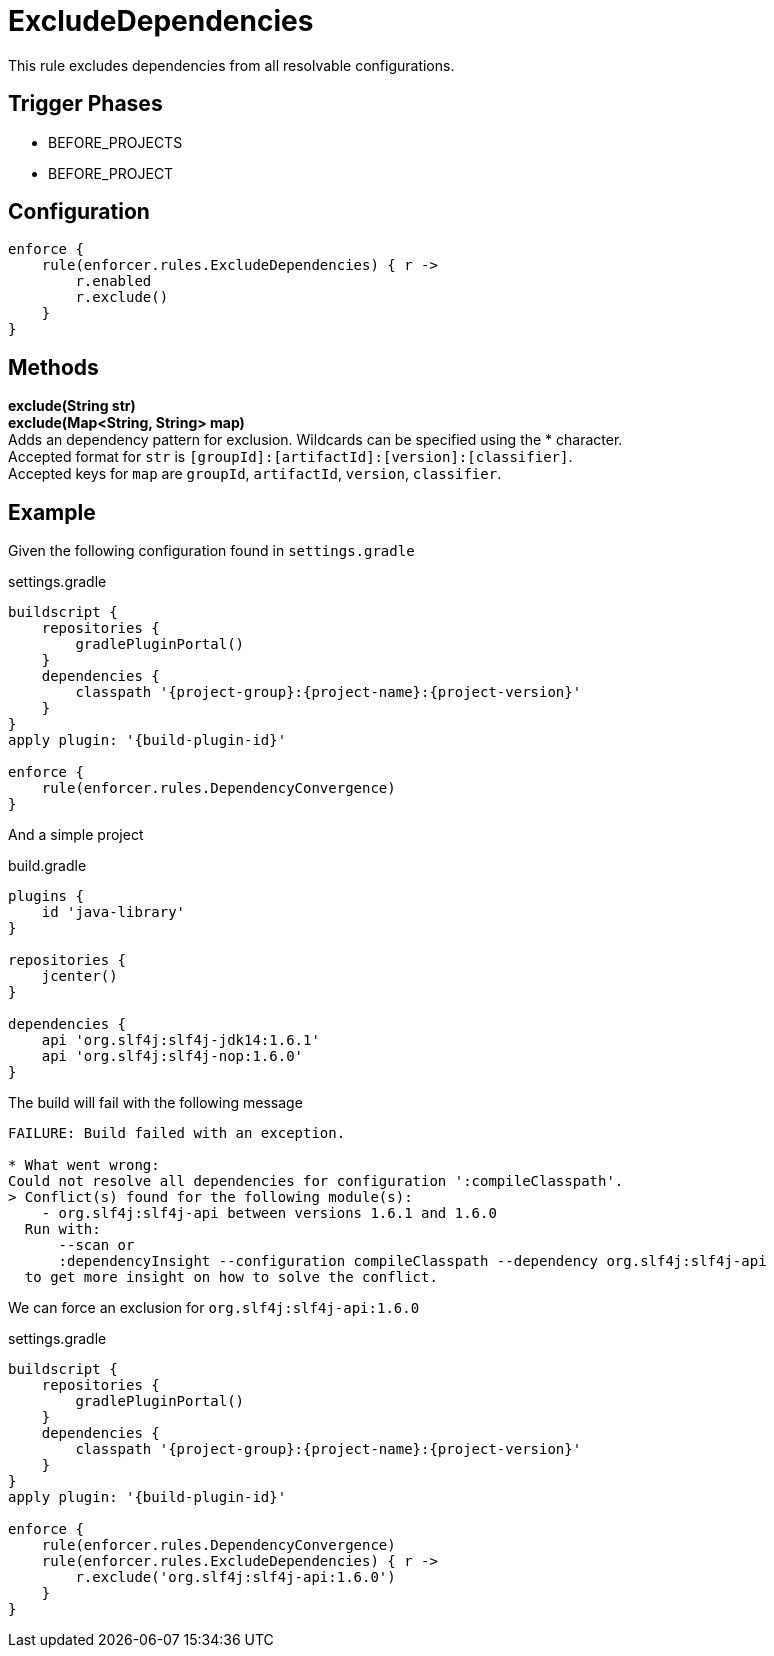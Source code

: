 
= ExcludeDependencies

This rule excludes dependencies from all resolvable configurations.

== Trigger Phases
* BEFORE_PROJECTS
* BEFORE_PROJECT

== Configuration
[source,groovy]
[subs="+macros"]
----
enforce {
    rule(enforcer.rules.ExcludeDependencies) { r ->
        r.enabled
        r.exclude()
    }
}
----

== Methods

*exclude(String str)* +
*exclude(Map<String, String> map)* +
Adds an dependency pattern for exclusion. Wildcards can be specified using the * character. +
Accepted format for `str` is `[groupId]:[artifactId]:[version]:[classifier]`. +
Accepted keys for `map` are `groupId`, `artifactId`, `version`, `classifier`.

== Example

Given the following configuration found in `settings.gradle`

.settings.gradle
[source,groovy]
[subs="attributes"]
----
buildscript {
    repositories {
        gradlePluginPortal()
    }
    dependencies {
        classpath '{project-group}:{project-name}:{project-version}'
    }
}
apply plugin: '{build-plugin-id}'

enforce {
    rule(enforcer.rules.DependencyConvergence)
}
----

And a simple project

.build.gradle
[source,groovy]
[subs="attributes"]
----
plugins {
    id 'java-library'
}

repositories {
    jcenter()
}

dependencies {
    api 'org.slf4j:slf4j-jdk14:1.6.1'
    api 'org.slf4j:slf4j-nop:1.6.0'
}
----

The build will fail with the following message

----
FAILURE: Build failed with an exception.

* What went wrong:
Could not resolve all dependencies for configuration ':compileClasspath'.
> Conflict(s) found for the following module(s):
    - org.slf4j:slf4j-api between versions 1.6.1 and 1.6.0
  Run with:
      --scan or
      :dependencyInsight --configuration compileClasspath --dependency org.slf4j:slf4j-api
  to get more insight on how to solve the conflict.
----

We can force an exclusion for `org.slf4j:slf4j-api:1.6.0`

.settings.gradle
[source,groovy]
[subs="attributes"]
----
buildscript {
    repositories {
        gradlePluginPortal()
    }
    dependencies {
        classpath '{project-group}:{project-name}:{project-version}'
    }
}
apply plugin: '{build-plugin-id}'

enforce {
    rule(enforcer.rules.DependencyConvergence)
    rule(enforcer.rules.ExcludeDependencies) { r ->
        r.exclude('org.slf4j:slf4j-api:1.6.0')
    }
}
----
